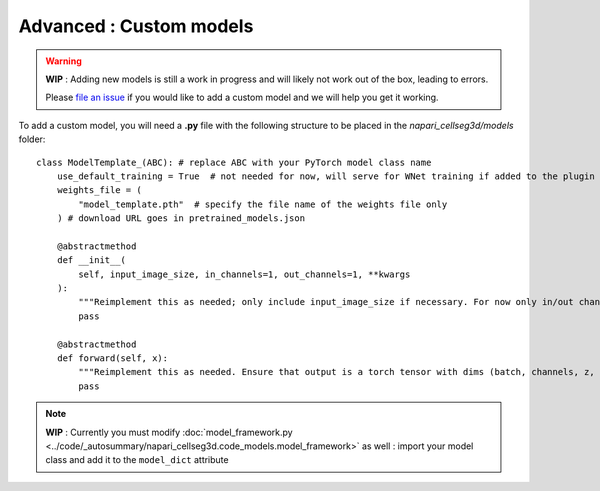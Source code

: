 .. _custom_model_guide:

Advanced : Custom models
=============================================

.. warning::
    **WIP** : Adding new models is still a work in progress and will likely not work out of the box, leading to errors.

    Please `file an issue`_ if you would like to add a custom model and we will help you get it working.

To add a custom model, you will need a **.py** file with the following structure to be placed in the *napari_cellseg3d/models* folder::

    class ModelTemplate_(ABC): # replace ABC with your PyTorch model class name
        use_default_training = True  # not needed for now, will serve for WNet training if added to the plugin
        weights_file = (
            "model_template.pth"  # specify the file name of the weights file only
        ) # download URL goes in pretrained_models.json

        @abstractmethod
        def __init__(
            self, input_image_size, in_channels=1, out_channels=1, **kwargs
        ):
            """Reimplement this as needed; only include input_image_size if necessary. For now only in/out channels = 1 is supported."""
            pass

        @abstractmethod
        def forward(self, x):
            """Reimplement this as needed. Ensure that output is a torch tensor with dims (batch, channels, z, y, x)."""
            pass


.. note::
    **WIP** : Currently you must modify :doc:`model_framework.py <../code/_autosummary/napari_cellseg3d.code_models.model_framework>` as well : import your model class and add it to the ``model_dict`` attribute

.. _file an issue: https://github.com/AdaptiveMotorControlLab/CellSeg3d/issues
